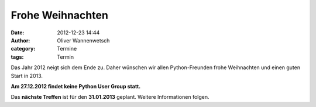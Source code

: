 Frohe Weihnachten
###############################################################################

:date: 2012-12-23 14:44
:author: Oliver Wannenwetsch
:category: Termine
:tags: Termin

Das Jahr 2012 neigt sich dem Ende zu. Daher wünschen wir allen Python-Freunden frohe Weihnachten und einen guten Start in 2013.  

**Am 27.12.2012 findet keine Python User Group statt.**

Das **nächste Treffen** ist für den **31.01.2013** geplant. Weitere Informationen folgen.



